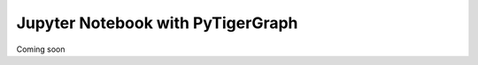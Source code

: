 ===========================================
Jupyter Notebook with PyTigerGraph
===========================================

Coming soon